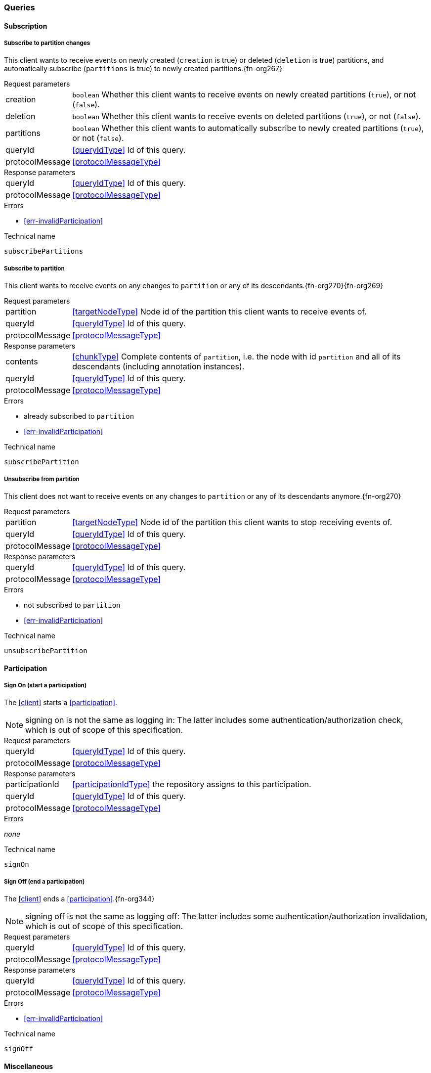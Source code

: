 [[queries]]
=== Queries

[[cmd-subscription]]
==== Subscription

[[qry-subscribePartitions]]
===== Subscribe to partition changes
This client wants to receive events on newly created (`creation` is true) or deleted (`deletion` is true) partitions, and automatically subscribe (`partitions` is true) to newly created partitions.{fn-org267}

[horizontal]
.Request parameters
creation:: `boolean` Whether this client wants to receive events on newly created partitions (`true`), or not (`false`).

deletion:: `boolean` Whether this client wants to receive events on deleted partitions (`true`), or not (`false`).

partitions:: `boolean` Whether this client wants to automatically subscribe to newly created partitions (`true`), or not (`false`).

queryId:: <<queryIdType>> Id of this query.
protocolMessage:: <<protocolMessageType>>

[horizontal]
.Response parameters
queryId:: <<queryIdType>>  Id of this query.
protocolMessage:: <<protocolMessageType>>

.Errors
* <<err-invalidParticipation>>

.Technical name
`subscribePartitions`

[[qry-subscribePartition]]
===== Subscribe to partition
This client wants to receive events on any changes to `partition` or any of its descendants.{fn-org270}{fn-org269}

[horizontal]
.Request parameters
partition:: <<targetNodeType>> Node id of the partition this client wants to receive events of.
queryId:: <<queryIdType>> Id of this query.
protocolMessage:: <<protocolMessageType>>

[horizontal]
.Response parameters
contents:: <<chunkType>> Complete contents of `partition`, i.e. the node with id `partition` and all of its descendants (including annotation instances).
queryId:: <<queryIdType>> Id of this query.
protocolMessage:: <<protocolMessageType>>

.Errors
* already subscribed to `partition`
* <<err-invalidParticipation>>

.Technical name
`subscribePartition`

[[qry-unsubscribePartition]]
===== Unsubscribe from partition
This client does not want to receive events on any changes to `partition` or any of its descendants anymore.{fn-org270}

[horizontal]
.Request parameters
partition:: <<targetNodeType>> Node id of the partition this client wants to stop receiving events of.
queryId:: <<queryIdType>> Id of this query.
protocolMessage:: <<protocolMessageType>>

[horizontal]
.Response parameters
queryId:: <<queryIdType>> Id of this query.
protocolMessage:: <<protocolMessageType>>

.Errors
* not subscribed to `partition`
* <<err-invalidParticipation>>

.Technical name
`unsubscribePartition`

[[qry-participation]]
==== Participation

[[qry-signOn]]
===== Sign On (start a participation)
The <<client>> starts a <<participation>>.

NOTE: signing on is not the same as logging in: The latter includes some authentication/authorization check, which is out of scope of this specification.

[horizontal]
.Request parameters
queryId:: <<queryIdType>> Id of this query.
protocolMessage:: <<protocolMessageType>>

[horizontal]
.Response parameters
participationId:: <<participationIdType>> the repository assigns to this participation.
queryId:: <<queryIdType>> Id of this query.
protocolMessage:: <<protocolMessageType>>

.Errors
_none_

.Technical name
`signOn`

[[qry-signOff]]
===== Sign Off (end a participation)
The <<client>> ends a <<participation>>.{fn-org344}

NOTE: signing off is not the same as logging off: The latter includes some authentication/authorization invalidation, which is out of scope of this specification.

[horizontal]
.Request parameters
queryId:: <<queryIdType>> Id of this query.
protocolMessage:: <<protocolMessageType>>

[horizontal]
.Response parameters
queryId:: <<queryIdType>> Id of this query.
protocolMessage:: <<protocolMessageType>>

.Errors
* <<err-invalidParticipation>>

.Technical name
`signOff`


[[qry-misc]]
==== Miscellaneous

[[qry-getAvailableIds]]
===== Get available ids
Request `count` number of unused <<{m3}.adoc#identifiers, valid ids>>.

Same functionality as <<{bulk}.adoc#ids, bulk API ids command>>.

We don't assume leases, i.e. ids handed out to one client are "owned" by that client forever.

[horizontal]
.Request parameters
count:: `integer` Number of ids requested.
queryId:: <<queryIdType>> Id of this query.
protocolMessage:: <<protocolMessageType>>

[horizontal]
.Response parameters
ids:: <<freeIdType>>[] List of ids guaranteed to be free.
The repository MUST return between one (inclusive) and `count` (inclusive) ids.
It MAY return less than `count` ids.
queryId:: <<queryIdType>> Id of this query.
protocolMessage:: <<protocolMessageType>>

.Errors
* <<err-invalidParticipation>>

.Technical name
`getAvailableIds`